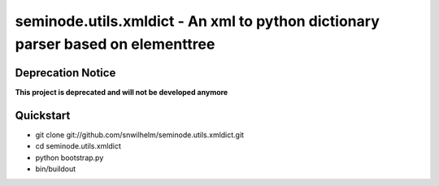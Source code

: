 ================================================================================
seminode.utils.xmldict - An xml to python dictionary parser based on elementtree
================================================================================

Deprecation Notice
==================

**This project is deprecated and will not be developed anymore**

Quickstart
==========

* git clone git://github.com/snwilhelm/seminode.utils.xmldict.git
* cd seminode.utils.xmldict
* python bootstrap.py
* bin/buildout
